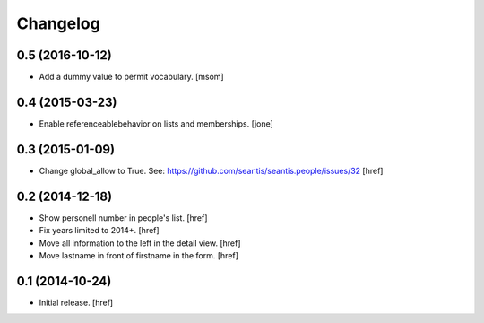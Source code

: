 
Changelog
---------

0.5 (2016-10-12)
~~~~~~~~~~~~~~~~

- Add a dummy value to permit vocabulary.
  [msom]

0.4 (2015-03-23)
~~~~~~~~~~~~~~~~

- Enable referenceablebehavior on lists and memberships.
  [jone]

0.3 (2015-01-09)
~~~~~~~~~~~~~~~~

- Change global_allow to True. See:
  https://github.com/seantis/seantis.people/issues/32
  [href]

0.2 (2014-12-18)
~~~~~~~~~~~~~~~~

- Show personell number in people's list.
  [href]

- Fix years limited to 2014+.
  [href]

- Move all information to the left in the detail view.
  [href]

- Move lastname in front of firstname in the form.
  [href]

0.1 (2014-10-24)
~~~~~~~~~~~~~~~~

- Initial release.
  [href]
